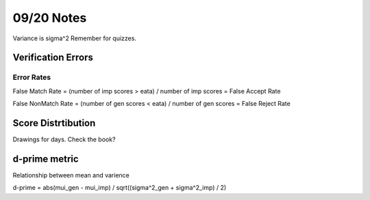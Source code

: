 09/20 Notes
===========

Variance is sigma^2 Remember for quizzes.

Verification Errors
-------------------

Error Rates
___________

False Match Rate = (number of imp scores > eata) / number of imp scores = False Accept Rate

False NonMatch Rate = (number of gen scores < eata) / number of gen scores = False Reject Rate

Score Distrtibution
-------------------

Drawings for days. Check the book?

d-prime metric
--------------

Relationship between mean and varience

d-prime = abs(mui_gen - mui_imp) / sqrt((sigma^2_gen + sigma^2_imp) / 2)



